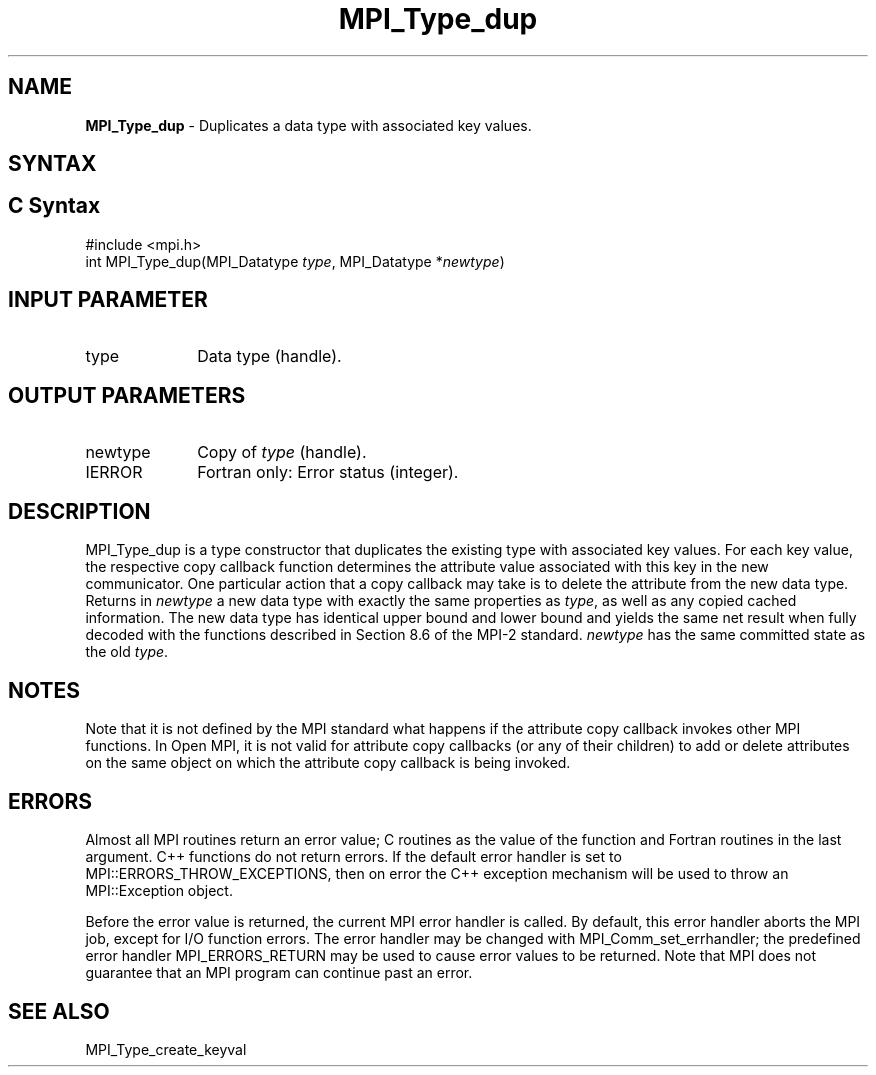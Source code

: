 .\" -*- nroff -*-
.\" Copyright (c) 2010-2014 Cisco Systems, Inc.  All rights reserved.
.\" Copyright 2006-2008 Sun Microsystems, Inc.
.\" Copyright (c) 1996 Thinking Machines
.\" $COPYRIGHT$
.TH MPI_Type_dup 3 "Nov 24, 2021" "4.1.2" "Open MPI"
.SH NAME
\fBMPI_Type_dup\fP \- Duplicates a data type with associated key values.

.SH SYNTAX
.ft R
.SH C Syntax
.nf
#include <mpi.h>
int MPI_Type_dup(MPI_Datatype \fItype\fP, MPI_Datatype *\fInewtype\fP)

.fi
.SH INPUT PARAMETER
.ft R
.TP 1i
type
Data type (handle).

.SH OUTPUT PARAMETERS
.ft R
.TP 1i
newtype
Copy of \fItype\fP (handle).
.TP 1i
IERROR
Fortran only: Error status (integer).

.SH DESCRIPTION
.ft R
MPI_Type_dup is a type constructor that duplicates the existing type with associated key values. For each key value, the respective copy callback function determines the attribute value associated with this key in the new communicator. One particular action that a copy callback may take is to delete the attribute from the new data type. Returns in \fInewtype\fP a new data type with exactly the same properties as \fItype\fP, as well as any copied cached information. The new data type has identical upper bound and lower bound and yields the same net result when fully decoded with the functions described in Section 8.6 of the MPI-2 standard. \fInewtype\fP has the same committed state as the old \fItype\fP.


.SH NOTES
Note that it is not defined by the MPI standard what happens if the
attribute copy callback invokes other MPI functions.  In Open MPI, it
is not valid for attribute copy callbacks (or any of their children)
to add or delete attributes on the same object on which the attribute
copy callback is being invoked.


.SH ERRORS
Almost all MPI routines return an error value; C routines as the value of the function and Fortran routines in the last argument. C++ functions do not return errors. If the default error handler is set to MPI::ERRORS_THROW_EXCEPTIONS, then on error the C++ exception mechanism will be used to throw an MPI::Exception object.
.sp
Before the error value is returned, the current MPI error handler is
called. By default, this error handler aborts the MPI job, except for I/O function errors. The error handler may be changed with MPI_Comm_set_errhandler; the predefined error handler MPI_ERRORS_RETURN may be used to cause error values to be returned. Note that MPI does not guarantee that an MPI program can continue past an error.

.SH SEE ALSO
.ft R
.sp
MPI_Type_create_keyval
.br

